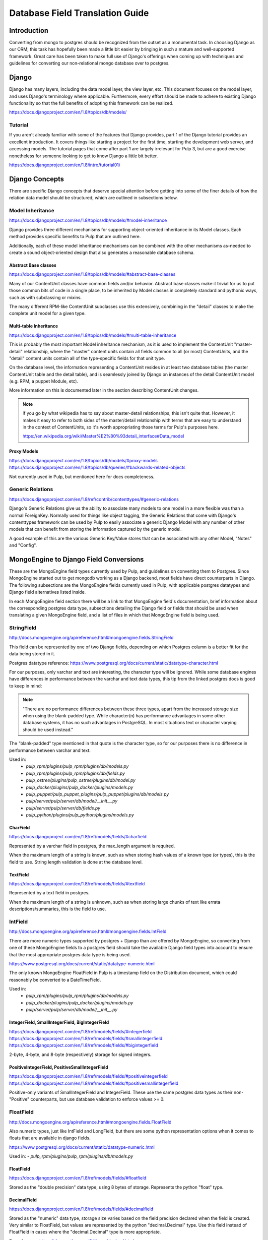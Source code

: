 Database Field Translation Guide
================================

Introduction
------------

Converting from mongo to postgres should be recognized from the outset as a monumental task.
In choosing Django as our ORM, this task has hopefully been made a little bit easier by bringing in
such a mature and well-supported framework. Great care has been taken to make full use of Django's
offerings when coming up with techniques and guidelines for converting our non-relational mongo
database over to postgres.

Django
------

Django has many layers, including the data model layer, the view layer, etc. This document focuses
on the model layer, and uses Django's terminology where applicable. Furthermore, every effort should
be made to adhere to existing Django functionality so that the full benefits of adopting this
framework can be realized.

https://docs.djangoproject.com/en/1.8/topics/db/models/

Tutorial
^^^^^^^^

If you aren't already familiar with some of the features that Django provides, part 1 of the Django
tutorial provides an excellent introduction. It covers things like starting a project for the first
time, starting the development web server, and accessing models. The tutorial pages that come after
part 1 are largely irrelevant for Pulp 3, but are a good exercise nonetheless for someone looking to
get to know Django a little bit better.

https://docs.djangoproject.com/en/1.8/intro/tutorial01/

Django Concepts
---------------

There are specific Django concepts that deserve special attention before getting into some of the
finer details of how the relation data model should be structured, which are outlined in subsections
below.

Model Inheritance
^^^^^^^^^^^^^^^^^

https://docs.djangoproject.com/en/1.8/topics/db/models/#model-inheritance

Django provides three different mechanisms for supporting object-oriented inheritance in its
Model classes. Each method provides specific benefits to Pulp that are outlined here.

Additionally, each of these model inheritance mechanisms can be combined with the other mechanisms
as-needed to create a sound object-oriented design that also generates a reasonable database schema.

Abstract Base classes
*********************

https://docs.djangoproject.com/en/1.8/topics/db/models/#abstract-base-classes

Many of our ContentUnit classes have common fields and/or behavior. Abstract base classes make it
trivial for us to put those common bits of code in a single place, to be inherited by Model classes in
completely standard and pythonic ways, such as with subclassing or mixins.

The many different RPM-like ContentUnit subclasses use this extensively, combining in the
"detail" classes to make the complete unit model for a given type.

Multi-table Inheritance
***********************

https://docs.djangoproject.com/en/1.8/topics/db/models/#multi-table-inheritance

This is probably the most important Model inheritance mechanism, as it is used to implement the
ContentUnit "master-detail" relationship, where the "master" content units contain all fields
common to all (or most) ContentUnits, and the "detail" content units contain all of the type-specific
fields for that unit type.

On the database level, the information representing a ContentUnit resides in at least two database
tables (the master ContentUnit table and the detail table), and is seamlessly joined by Django on
instances of the detail ContentUnit model (e.g. RPM, a puppet Module, etc).

More information on this is documented later in the section describing ContentUnit changes.

.. note::
    If you go by what wikipedia has to say about master-detail relationships, this isn't quite that.
    However, it makes it easy to refer to both sides of the master/detail relationship with terms that
    are easy to understand in the context of ContentUnits, so it's worth appropriating those
    terms for Pulp's purposes here.

    https://en.wikipedia.org/wiki/Master%E2%80%93detail_interface#Data_model

Proxy Models
************

https://docs.djangoproject.com/en/1.8/topics/db/models/#proxy-models
https://docs.djangoproject.com/en/1.8/topics/db/queries/#backwards-related-objects

Not currently used in Pulp, but mentioned here for docs completeness.

Generic Relations
^^^^^^^^^^^^^^^^^

https://docs.djangoproject.com/en/1.8/ref/contrib/contenttypes/#generic-relations

Django's Generic Relations give us the ability to associate many models to one model in a more
flexible was than a normal ForeignKey. Normally used for things like object tagging,
the Generic Relations that come with Django's contenttypes framework can be used by Pulp to easily
associate a generic Django Model with any number of other models that can benefit from storing the
information captured by the generic model.

A good example of this are the various Generic Key/Value stores that can be associated with any other
Model, "Notes" and "Config".


MongoEngine to Django Field Conversions
---------------------------------------

These are the MongoEngine field types currently used by Pulp, and guidelines on converting them to
Postgres. Since MongoEngine started out to get mongodb working as a Django backend, most fields have
direct counterparts in Django. The following subsections are the MongoEngine fields currently used in
Pulp, with applicable postgres datatypes and Django field alternatives listed inside.

In each MongoEngine field section there will be a link to that MongoEngine field's documentation,
brief information about the corresponding postgres data type, subsections detailing the Django
field or fields that should be used when translating a given MongoEngine field, and a list of
files in which that MongoEngine field is being used.

StringField
^^^^^^^^^^^

http://docs.mongoengine.org/apireference.html#mongoengine.fields.StringField

This field can be represented by one of two Django fields, depending on which Postgres column is a
better fit for the data being stored in it.

Postgres datatype reference:
https://www.postgresql.org/docs/current/static/datatype-character.html

For our purposes, only varchar and text are interesting, the character type will be ignored. While
some database engines have differences in performance between the varchar and text data types,
this tip from the linked postgres docs is good to keep in mind:

.. note::
    "There are no performance differences between these three types, apart from the increased storage size
    when using the blank-padded type. While character(n) has performance advantages in some other database
    systems, it has no such advantages in PostgreSQL. In most situations text or character varying should
    be used instead."

The "blank-padded" type mentioned in that quote is the character type, so for our purposes there is no
difference in performance between varchar and text.

Used in:
 - `pulp_rpm/plugins/pulp_rpm/plugins/db/models.py`
 - `pulp_rpm/plugins/pulp_rpm/plugins/db/fields.py`
 - `pulp_ostree/plugins/pulp_ostree/plugins/db/model.py`
 - `pulp_docker/plugins/pulp_docker/plugins/models.py`
 - `pulp_puppet/pulp_puppet_plugins/pulp_puppet/plugins/db/models.py`
 - `pulp/server/pulp/server/db/model/__init__.py`
 - `pulp/server/pulp/server/db/fields.py`
 - `pulp_python/plugins/pulp_python/plugins/models.py`

CharField
*********

https://docs.djangoproject.com/en/1.8/ref/models/fields/#charfield

Represented by a varchar field in postgres, the max_length argument is required.

When the maximum length of a string is known, such as when storing hash values of a known type (or
types), this is the field to use. String length validation is done at the database level.

TextField
*********

https://docs.djangoproject.com/en/1.8/ref/models/fields/#textfield

Represented by a text field in postgres.

When the maximum length of a string is unknown, such as when storing large chunks of text like errata
descriptions/summaries, this is the field to use.

IntField
^^^^^^^^

http://docs.mongoengine.org/apireference.html#mongoengine.fields.IntField

There are more numeric types supported by postgres + Django than are offered by MongoEngine,
so converting from one of these MongoEngine fields to a postgres field should take
the available Django field types into account to ensure that the most appropriate
postgres data type is being used.

https://www.postgresql.org/docs/current/static/datatype-numeric.html

The only known MongoEngine FloatField in Pulp is a timestamp field on the Distribution document,
which could reasonably be converted to a DateTimeField.

Used in:
 - `pulp_rpm/plugins/pulp_rpm/plugins/db/models.py`
 - `pulp_docker/plugins/pulp_docker/plugins/models.py`
 - `pulp/server/pulp/server/db/model/__init__.py`

IntegerField, SmallIntegerField, BigIntegerField
************************************************

https://docs.djangoproject.com/en/1.8/ref/models/fields/#integerfield
https://docs.djangoproject.com/en/1.8/ref/models/fields/#smallintegerfield
https://docs.djangoproject.com/en/1.8/ref/models/fields/#bigintegerfield

2-byte, 4-byte, and 8-byte (respectively) storage for signed integers.

PositiveIntegerField, PositiveSmallIntegerField
***********************************************

https://docs.djangoproject.com/en/1.8/ref/models/fields/#positiveintegerfield
https://docs.djangoproject.com/en/1.8/ref/models/fields/#positivesmallintegerfield

Positive-only variants of SmallIntegerField and IntegerField. These use the
same postgres data types as their non-"Positive" counterparts, but use database
validation to enforce values >= 0.

FloatField
^^^^^^^^^^

http://docs.mongoengine.org/apireference.html#mongoengine.fields.FloatField

Also numeric types, just like IntField and LongField, but there are some python representation options
when it comes to floats that are available in django fields.

https://www.postgresql.org/docs/current/static/datatype-numeric.html

Used in:
- `pulp_rpm/plugins/pulp_rpm/plugins/db/models.py`

FloatField
**********

https://docs.djangoproject.com/en/1.8/ref/models/fields/#floatfield

Stored as the "double precision" data type, using 8 bytes of storage. Represents the python "float"
type.

DecimalField
************

https://docs.djangoproject.com/en/1.8/ref/models/fields/#decimalfield

Stored as the "numeric" data type, storage size varies based on the field precision declared when the
field is created. Very similar to FloatField, but values are represented by the python
"decimal.Decimal" type. Use this field instead of FloatField in cases where the "decimal.Decimal"
type is more appropriate.

For reference: https://docs.python.org/3/library/decimal.html

The postgres docs state that "The actual storage requirement is two bytes for each group of four
decimal digits, plus three to eight bytes overhead," so there's no obvious storage efficiency benefit
the be gained by using this field.

BooleanField
^^^^^^^^^^^^

http://docs.mongoengine.org/apireference.html#mongoengine.fields.BooleanField

A normal BooleanField, represented a True/False value in python.

https://www.postgresql.org/docs/current/static/datatype-boolean.html

Used in:
 - `pulp_rpm/plugins/pulp_rpm/plugins/db/models.py`
 - `pulp/server/pulp/server/db/model/__init__.py`

BooleanField, NullBooleanField
******************************

Represented by the "boolean" data type in postgres. "BooleanField" stores only True or False,
and cannot be null/None, so a default must be specified. The "NullBooleanField" alternative
additionally allows for null/None values, useful in cases where a boolean value might be
unknown, or not required.

https://docs.djangoproject.com/en/1.8/ref/models/fields/#booleanfield
https://docs.djangoproject.com/en/1.8/ref/models/fields/#nullbooleanfield

DateTimeField, UTCDateTimeField, ISO8601StringField
^^^^^^^^^^^^^^^^^^^^^^^^^^^^^^^^^^^^^^^^^^^^^^^^^^^

http://docs.mongoengine.org/apireference.html#mongoengine.fields.DateTimeField

All mongoengine DateTimeFields should, at this point, be storing UTC datetime
stamps, represented in python as "datetime.datetime" instances. UTCDateTimeField and
ISO8601StringField are custom fields with special behavior for storage, but
all datetimes should be stored in postgres as postgres's native data type, so the only
Django field type we should be using for all of these mongo fields is DateTimeField.
Custom serialization/deserialization of datetime data should be done at the API layer.

https://www.postgresql.org/docs/current/static/datatype-datetime.html

Used in:
 - `pulp_ostree/plugins/pulp_ostree/plugins/db/model.py`
 - `pulp/server/pulp/server/db/model/__init__.py`
 - `pulp/server/pulp/server/db/fields.py`

DateTimeField
*************

https://docs.djangoproject.com/en/1.8/ref/models/fields/#datetimefield

Represented in postgres as the "timestamp with time zone" data type. Django is configured
to use the UTC timezone, so tz-aware datetime objects will be properly converted to
UTC timestamps when stored, our custom UTCDateTimeField is not required with Django.

DateField, TimeField
^^^^^^^^^^^^^^^^^^^^

MongoEngine does not provide equivalents for these field types, but they're worth mentioning
in the event that only a date or time component of a datetime object needs to be stored.

https://docs.djangoproject.com/en/1.8/ref/models/fields/#datefield

DateField represents the postgres "date" data type, and is the "datetime.date" type in python.

https://docs.djangoproject.com/en/1.8/ref/models/fields/#timefield

TimeField represents the postgres "time" data type, and is the "datetime.time" type in python.
Unlike DateTimeField, TimeField appears to be unaware of time zones; the column type is
"time with

UUIDField
^^^^^^^^^

http://docs.mongoengine.org/apireference.html#mongoengine.fields.UUIDField

UUIDs, represented by instances of the "uuid.UUID" data type.

Used in:
 - `pulp/server/pulp/server/db/model/__init__.py`

UUIDField
*********

https://docs.djangoproject.com/en/1.8/ref/models/fields/#uuidfield

Postgres has native support for UUIDs with the "uuid" data type, storing the value
as the UUID's 128-bit/16-byte value, rather than the UUID string representation.

All models in Pulp 3 also use a UUIDField as their Primary Key by default.

ListField
^^^^^^^^^

http://docs.mongoengine.org/apireference.html#mongoengine.fields.ListField

In general, elements of ListField arrays should be turned into their own
Django Model, with a ForeignKey relationship back to the Model that originally
contained the ListField.

A sort of case-study regarding converting ListFields to models can be found in the
"ListField Conversion Example" section of this document.

Used in:
 - `pulp_rpm/plugins/pulp_rpm/plugins/db/models.py`
 - `pulp_docker/plugins/pulp_docker/plugins/models.py`
 - `pulp_puppet/pulp_puppet_plugins/pulp_puppet/plugins/db/models.py`
 - `pulp/server/pulp/server/db/model/__init__.py`

DictField
^^^^^^^^^

http://docs.mongoengine.org/apireference.html#mongoengine.fields.DictField

There are many and varied instances of DictFields in Pulp. DictFields can usually
either be reduced to key/value stores, or should (like with ListField) be turned
into Django Models that ForeignKey back to the Model that originally contained the
DictField. For the case of key/value stores, see the "Arbitrary User Data" section
for details on how to handle that case.

Used in:
 - `pulp_rpm/plugins/pulp_rpm/plugins/db/models.py`
 - `pulp_ostree/plugins/pulp_ostree/plugins/db/model.py`
 - `pulp/server/pulp/server/db/model/__init__.py`

UUID Primary Keys
-----------------

Postgres has native support for the UUID datatype, as does Django, making a UUID a viable option
for primary keys. UUIDs are already being used at the de-facto Primary Key of the MongoEngine
ContentUnit. Keeping these UUIDs when migrating to Postgres makes it so that users integrating with
Pulp will be able to keep any references they may have in their own data stores to Pulp ContentUnit
by their existing UUID PK.

Master and Detail ContentUnit Types
-----------------------------------

The "master" ContentUnit model (ContentUnit itself) has some special behaviors added to accomodate
the master-detail inheritance implementation. ContentUnit instance have a `cast` method that will
return a "detail" instance of a ContentUnit type, e.g. the RPM instance for that ContentUnit. Calling
`cast` on a detail instance will return that instance, making `cast` idempotent.

Similarly, all ContentUnits have a `content_unit` property that, when accessed, will always be the
master ContentUnit instance. It functions similarly to `cast`, in that it is idempotent. This is a
property, not a method, because all detail ContentUnit instances are already ContentUnits in an
object-oriented sense, whereas `cast`-ing ContentUnits will most likely result in a database JOIN
operation.

ListField Conversion Example (Errata)
-------------------------------------

In Pulp 2, the Errata model has many ListFields associated with it:
 - references, a list of items to which this Errata refers, such as BZ bugs and CVEs
 - pkglist, a list of package collections (themselves a list) referred to by this errata

As a result, both "references" and "pkglist" should become their own Model with a corresponding table
in the database with a ForeignKey relationship back to Errata.  Furthermore, because the "pkglist"
element in updateinfo.xml can contains package collections, another Model is needed to represent
those package collections, which then has a ForeignKey relationship back to the pkglist that contains
it.

To sum up, the single Pulp 2 Errata model, with its two ListFields, becomes four Django Models:
 - Errata

   - ErrataReference - Exposed on Errata instances at the "references" attribute
   - ErrataCollection - Exposed on Errata instances as the "pkglist" attribute

     - ErrataPackage - Exposed on ErrataCollection instances as the "packages" attribute

These models (probably!) meet the requirements for errata:
 - Pulp can store all data found in errata updateinfo XML files when syncing repos.
 - Pulp can generate equivalent updateinfo XML files when publishing repos.
